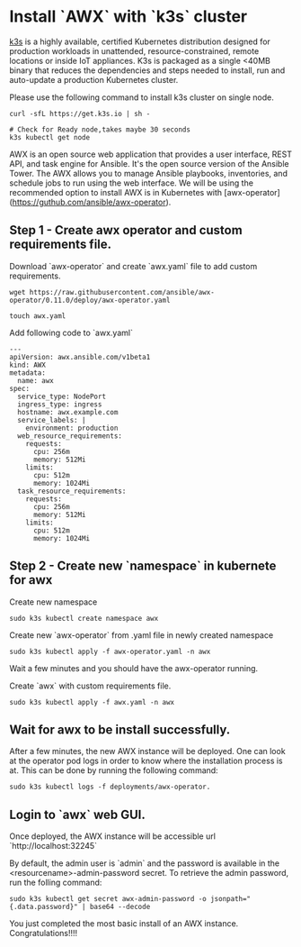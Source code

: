 * Install `AWX` with `k3s` cluster
[[https://k3s.io][k3s]] is a highly available, certified Kubernetes distribution designed for production workloads in unattended, resource-constrained, remote locations or inside IoT appliances. K3s is packaged as a single <40MB binary that reduces the dependencies and steps needed to install, run and auto-update a production Kubernetes cluster.

Please use the following command to install k3s cluster on single node.
 #+begin_src
  curl -sfL https://get.k3s.io | sh -

  # Check for Ready node,takes maybe 30 seconds
  k3s kubectl get node
#+end_src

AWX is an open source web application that provides a user interface, REST API, and task engine for Ansible.
It's the open source version of the Ansible Tower. The AWX allows you to manage Ansible playbooks, inventories, and schedule jobs to run using the web interface.
We will be using the recommended option to install AWX is in Kubernetes with [awx-operator](https://guthub.com/ansible/awx-operator).

** Step 1 - Create awx operator and custom requirements file.
Download `awx-operator` and create `awx.yaml` file to add custom requirements.
#+begin_src
 wget https://raw.githubusercontent.com/ansible/awx-operator/0.11.0/deploy/awx-operator.yaml

 touch awx.yaml
#+end_src

Add following code to `awx.yaml`
#+begin_src
---
apiVersion: awx.ansible.com/v1beta1
kind: AWX
metadata:
  name: awx
spec:
  service_type: NodePort
  ingress_type: ingress
  hostname: awx.example.com
  service_labels: |
    environment: production
  web_resource_requirements:
    requests:
      cpu: 256m
      memory: 512Mi
    limits:
      cpu: 512m
      memory: 1024Mi
  task_resource_requirements:
    requests:
      cpu: 256m
      memory: 512Mi
    limits:
      cpu: 512m
      memory: 1024Mi
#+end_src

** Step 2 - Create new `namespace` in kubernete for awx
Create new namespace
#+begin_src
 sudo k3s kubectl create namespace awx
#+end_src

Create new `awx-operator` from .yaml file in newly created namespace
#+begin_src
  sudo k3s kubectl apply -f awx-operator.yaml -n awx
#+end_src

Wait a few minutes and you should have the awx-operator running.

Create `awx` with custom requirements file.
#+begin_src
 sudo k3s kubectl apply -f awx.yaml -n awx
#+end_src

** Wait for awx to be install successfully.
After a few minutes, the new AWX instance will be deployed. One can look at the operator pod logs in order to know where the installation process is at.
This can be done by running the following command:
#+begin_src
 sudo k3s kubectl logs -f deployments/awx-operator.
#+end_src

** Login to `awx` web GUI.
Once deployed, the AWX instance will be accessible url `http://localhost:32245`

By default, the admin user is `admin` and the password is available in the <resourcename>-admin-password secret.
To retrieve the admin password, run the folling command:
#+begin_src
 sudo k3s kubectl get secret awx-admin-password -o jsonpath="{.data.password}" | base64 --decode
#+end_src

You just completed the most basic install of an AWX instance. Congratulations!!!!
